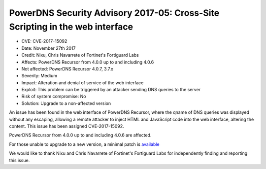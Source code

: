 PowerDNS Security Advisory 2017-05: Cross-Site Scripting in the web interface
=============================================================================

-  CVE: CVE-2017-15092
-  Date: November 27th 2017
-  Credit: Nixu, Chris Navarrete of Fortinet's Fortiguard Labs
-  Affects: PowerDNS Recursor from 4.0.0 up to and including 4.0.6
-  Not affected: PowerDNS Recursor 4.0.7, 3.7.x
-  Severity: Medium
-  Impact: Alteration and denial of service of the web interface
-  Exploit: This problem can be triggered by an attacker sending DNS queries
   to the server
-  Risk of system compromise: No
-  Solution: Upgrade to a non-affected version

An issue has been found in the web interface of PowerDNS Recursor, where the
qname of DNS queries was displayed without any escaping, allowing a remote
attacker to inject HTML and JavaScript code into the web interface, altering
the content. This issue has been assigned CVE-2017-15092.

PowerDNS Recursor from 4.0.0 up to and including 4.0.6 are affected.

For those unable to upgrade to a new version, a minimal patch is
`available <https://downloads.powerdns.com/patches/2017-05>`__

We would like to thank Nixu and Chris Navarrete of Fortinet's Fortiguard Labs
for independently finding and reporting this issue.
